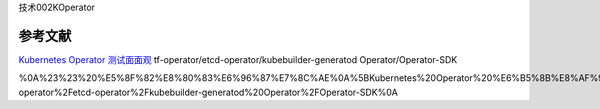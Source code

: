 技术002KOperator

参考文献
========

`Kubernetes Operator
测试面面观 <https://mp.weixin.qq.com/s/tM03yI3bNpXFtuwWz7dEIw>`__
tf-operator/etcd-operator/kubebuilder-generatod Operator/Operator-SDK

%0A%23%23%20%E5%8F%82%E8%80%83%E6%96%87%E7%8C%AE%0A%5BKubernetes%20Operator%20%E6%B5%8B%E8%AF%95%E9%9D%A2%E9%9D%A2%E8%A7%82%5D(https%3A%2F%2Fmp.weixin.qq.com%2Fs%2FtM03yI3bNpXFtuwWz7dEIw)%0Atf-operator%2Fetcd-operator%2Fkubebuilder-generatod%20Operator%2FOperator-SDK%0A
